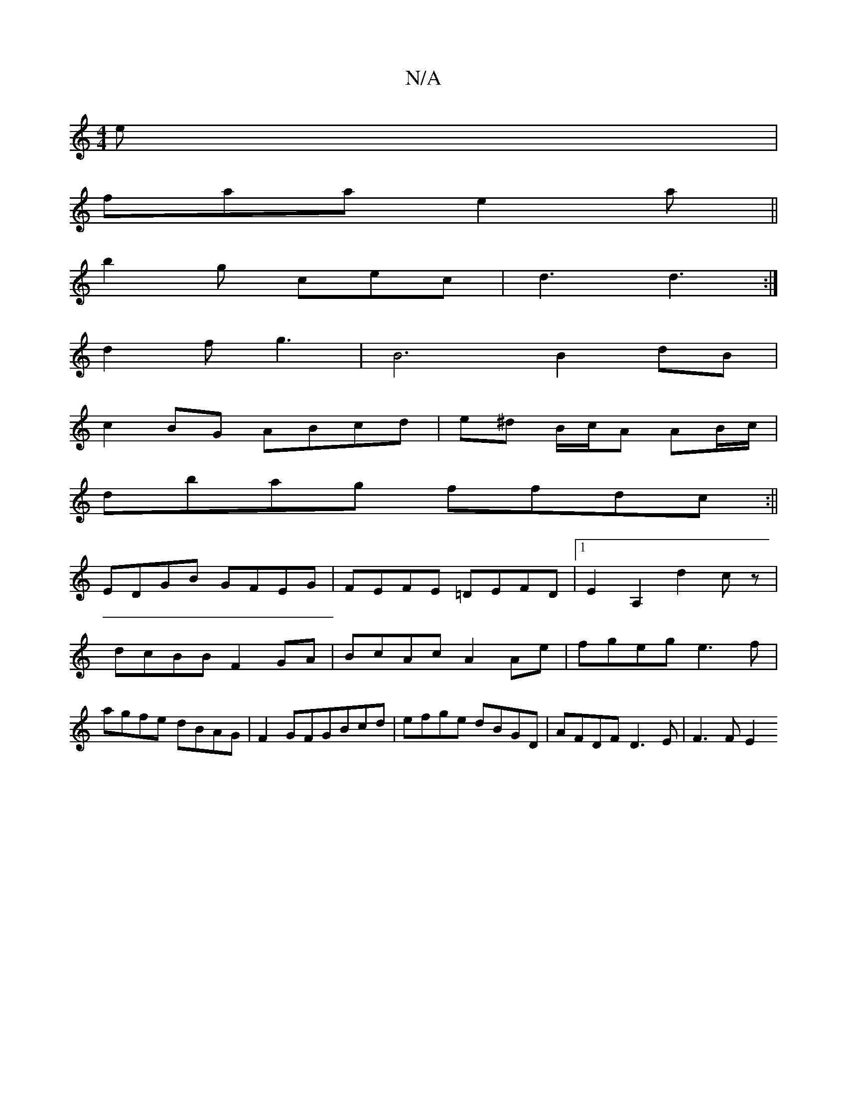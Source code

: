 X:1
T:N/A
M:4/4
R:N/A
K:Cmajor
2e|
faa e2 a||
b2g cec|d3 d3:|
d2f g3-|B6 B2dB|
c2BG ABcd|e^d B/c/A AB/c/|
dbag ffdc:||
EDGB GFEG|FEFE =DEFD|1 E2A,2d2 cz|dcBB F2GA|BcAc A2Ae|fgeg e3f|agfe dBAG| F2 GFGBcd|efge dBGD|AFDF D3 E | F3F E2